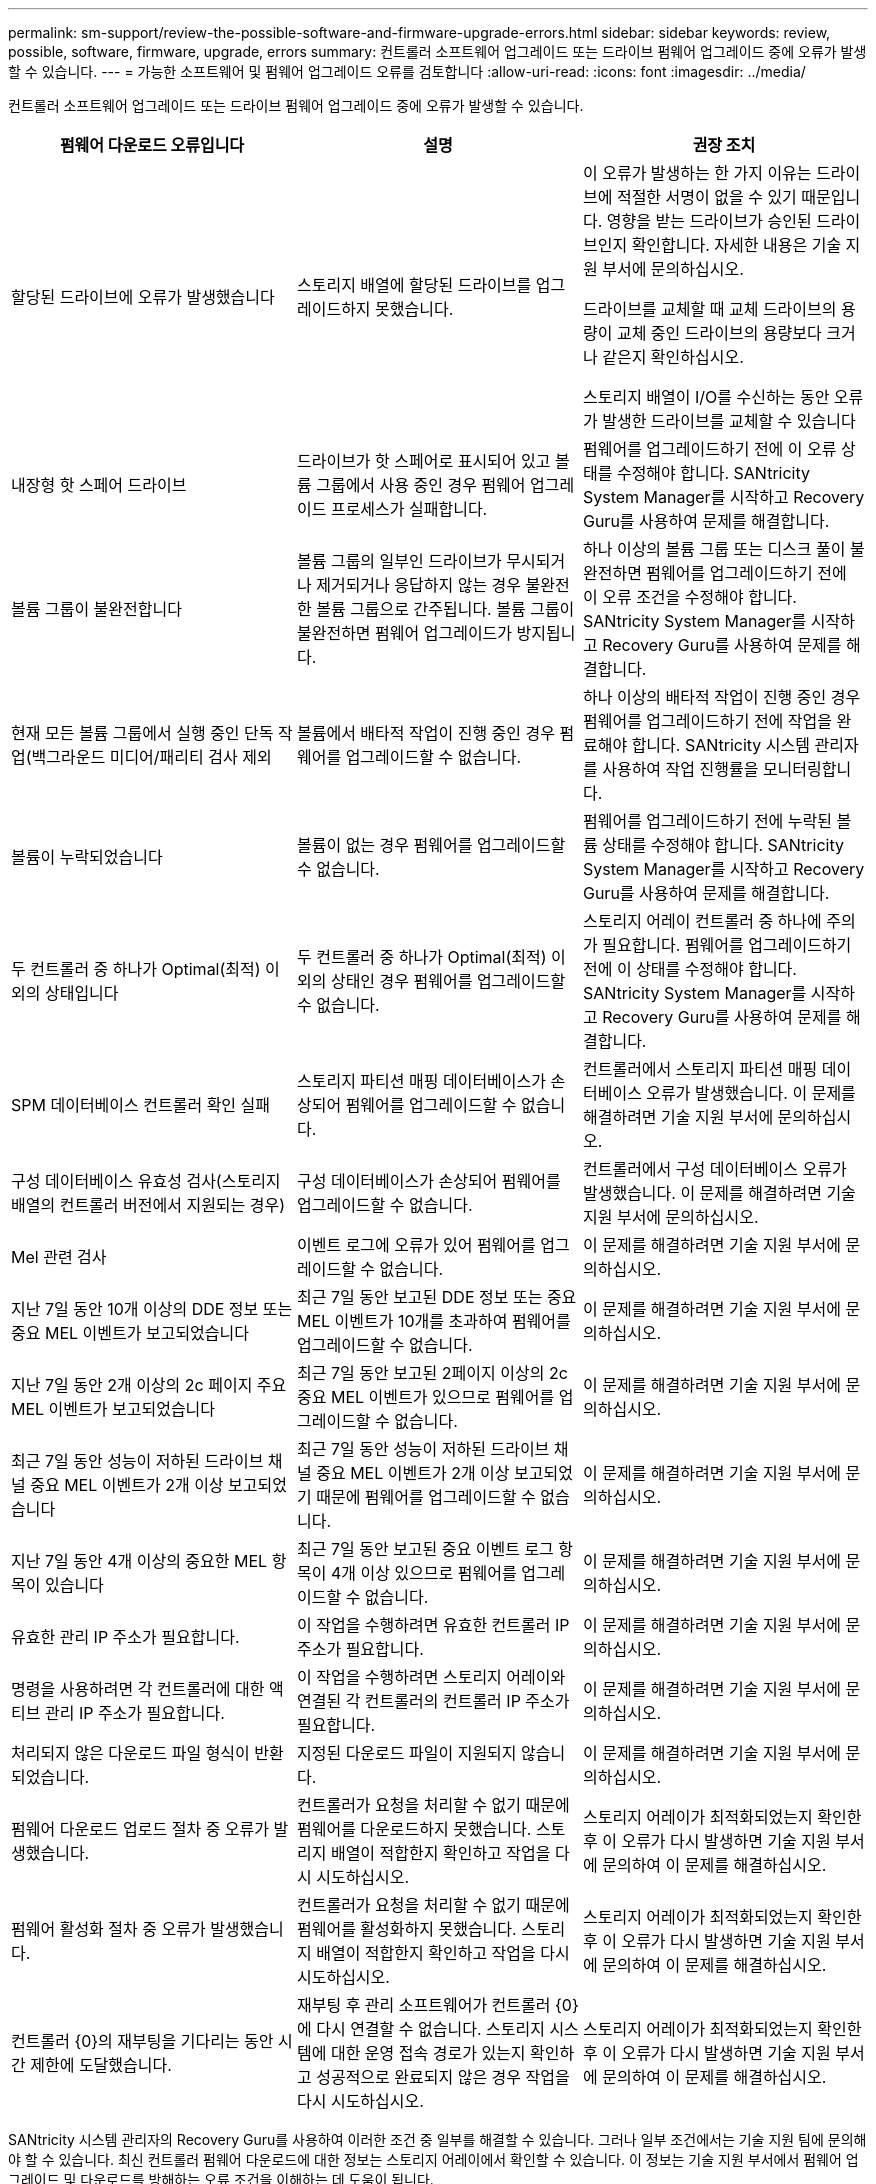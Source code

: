 ---
permalink: sm-support/review-the-possible-software-and-firmware-upgrade-errors.html 
sidebar: sidebar 
keywords: review, possible, software, firmware, upgrade, errors 
summary: 컨트롤러 소프트웨어 업그레이드 또는 드라이브 펌웨어 업그레이드 중에 오류가 발생할 수 있습니다. 
---
= 가능한 소프트웨어 및 펌웨어 업그레이드 오류를 검토합니다
:allow-uri-read: 
:icons: font
:imagesdir: ../media/


[role="lead"]
컨트롤러 소프트웨어 업그레이드 또는 드라이브 펌웨어 업그레이드 중에 오류가 발생할 수 있습니다.

[cols="3*"]
|===
| 펌웨어 다운로드 오류입니다 | 설명 | 권장 조치 


 a| 
할당된 드라이브에 오류가 발생했습니다
 a| 
스토리지 배열에 할당된 드라이브를 업그레이드하지 못했습니다.
 a| 
이 오류가 발생하는 한 가지 이유는 드라이브에 적절한 서명이 없을 수 있기 때문입니다. 영향을 받는 드라이브가 승인된 드라이브인지 확인합니다. 자세한 내용은 기술 지원 부서에 문의하십시오.

드라이브를 교체할 때 교체 드라이브의 용량이 교체 중인 드라이브의 용량보다 크거나 같은지 확인하십시오.

스토리지 배열이 I/O를 수신하는 동안 오류가 발생한 드라이브를 교체할 수 있습니다



 a| 
내장형 핫 스페어 드라이브
 a| 
드라이브가 핫 스페어로 표시되어 있고 볼륨 그룹에서 사용 중인 경우 펌웨어 업그레이드 프로세스가 실패합니다.
 a| 
펌웨어를 업그레이드하기 전에 이 오류 상태를 수정해야 합니다. SANtricity System Manager를 시작하고 Recovery Guru를 사용하여 문제를 해결합니다.



 a| 
볼륨 그룹이 불완전합니다
 a| 
볼륨 그룹의 일부인 드라이브가 무시되거나 제거되거나 응답하지 않는 경우 불완전한 볼륨 그룹으로 간주됩니다. 볼륨 그룹이 불완전하면 펌웨어 업그레이드가 방지됩니다.
 a| 
하나 이상의 볼륨 그룹 또는 디스크 풀이 불완전하면 펌웨어를 업그레이드하기 전에 이 오류 조건을 수정해야 합니다. SANtricity System Manager를 시작하고 Recovery Guru를 사용하여 문제를 해결합니다.



 a| 
현재 모든 볼륨 그룹에서 실행 중인 단독 작업(백그라운드 미디어/패리티 검사 제외
 a| 
볼륨에서 배타적 작업이 진행 중인 경우 펌웨어를 업그레이드할 수 없습니다.
 a| 
하나 이상의 배타적 작업이 진행 중인 경우 펌웨어를 업그레이드하기 전에 작업을 완료해야 합니다. SANtricity 시스템 관리자를 사용하여 작업 진행률을 모니터링합니다.



 a| 
볼륨이 누락되었습니다
 a| 
볼륨이 없는 경우 펌웨어를 업그레이드할 수 없습니다.
 a| 
펌웨어를 업그레이드하기 전에 누락된 볼륨 상태를 수정해야 합니다. SANtricity System Manager를 시작하고 Recovery Guru를 사용하여 문제를 해결합니다.



 a| 
두 컨트롤러 중 하나가 Optimal(최적) 이외의 상태입니다
 a| 
두 컨트롤러 중 하나가 Optimal(최적) 이외의 상태인 경우 펌웨어를 업그레이드할 수 없습니다.
 a| 
스토리지 어레이 컨트롤러 중 하나에 주의가 필요합니다. 펌웨어를 업그레이드하기 전에 이 상태를 수정해야 합니다. SANtricity System Manager를 시작하고 Recovery Guru를 사용하여 문제를 해결합니다.



 a| 
SPM 데이터베이스 컨트롤러 확인 실패
 a| 
스토리지 파티션 매핑 데이터베이스가 손상되어 펌웨어를 업그레이드할 수 없습니다.
 a| 
컨트롤러에서 스토리지 파티션 매핑 데이터베이스 오류가 발생했습니다. 이 문제를 해결하려면 기술 지원 부서에 문의하십시오.



 a| 
구성 데이터베이스 유효성 검사(스토리지 배열의 컨트롤러 버전에서 지원되는 경우)
 a| 
구성 데이터베이스가 손상되어 펌웨어를 업그레이드할 수 없습니다.
 a| 
컨트롤러에서 구성 데이터베이스 오류가 발생했습니다. 이 문제를 해결하려면 기술 지원 부서에 문의하십시오.



 a| 
Mel 관련 검사
 a| 
이벤트 로그에 오류가 있어 펌웨어를 업그레이드할 수 없습니다.
 a| 
이 문제를 해결하려면 기술 지원 부서에 문의하십시오.



 a| 
지난 7일 동안 10개 이상의 DDE 정보 또는 중요 MEL 이벤트가 보고되었습니다
 a| 
최근 7일 동안 보고된 DDE 정보 또는 중요 MEL 이벤트가 10개를 초과하여 펌웨어를 업그레이드할 수 없습니다.
 a| 
이 문제를 해결하려면 기술 지원 부서에 문의하십시오.



 a| 
지난 7일 동안 2개 이상의 2c 페이지 주요 MEL 이벤트가 보고되었습니다
 a| 
최근 7일 동안 보고된 2페이지 이상의 2c 중요 MEL 이벤트가 있으므로 펌웨어를 업그레이드할 수 없습니다.
 a| 
이 문제를 해결하려면 기술 지원 부서에 문의하십시오.



 a| 
최근 7일 동안 성능이 저하된 드라이브 채널 중요 MEL 이벤트가 2개 이상 보고되었습니다
 a| 
최근 7일 동안 성능이 저하된 드라이브 채널 중요 MEL 이벤트가 2개 이상 보고되었기 때문에 펌웨어를 업그레이드할 수 없습니다.
 a| 
이 문제를 해결하려면 기술 지원 부서에 문의하십시오.



 a| 
지난 7일 동안 4개 이상의 중요한 MEL 항목이 있습니다
 a| 
최근 7일 동안 보고된 중요 이벤트 로그 항목이 4개 이상 있으므로 펌웨어를 업그레이드할 수 없습니다.
 a| 
이 문제를 해결하려면 기술 지원 부서에 문의하십시오.



 a| 
유효한 관리 IP 주소가 필요합니다.
 a| 
이 작업을 수행하려면 유효한 컨트롤러 IP 주소가 필요합니다.
 a| 
이 문제를 해결하려면 기술 지원 부서에 문의하십시오.



 a| 
명령을 사용하려면 각 컨트롤러에 대한 액티브 관리 IP 주소가 필요합니다.
 a| 
이 작업을 수행하려면 스토리지 어레이와 연결된 각 컨트롤러의 컨트롤러 IP 주소가 필요합니다.
 a| 
이 문제를 해결하려면 기술 지원 부서에 문의하십시오.



 a| 
처리되지 않은 다운로드 파일 형식이 반환되었습니다.
 a| 
지정된 다운로드 파일이 지원되지 않습니다.
 a| 
이 문제를 해결하려면 기술 지원 부서에 문의하십시오.



 a| 
펌웨어 다운로드 업로드 절차 중 오류가 발생했습니다.
 a| 
컨트롤러가 요청을 처리할 수 없기 때문에 펌웨어를 다운로드하지 못했습니다. 스토리지 배열이 적합한지 확인하고 작업을 다시 시도하십시오.
 a| 
스토리지 어레이가 최적화되었는지 확인한 후 이 오류가 다시 발생하면 기술 지원 부서에 문의하여 이 문제를 해결하십시오.



 a| 
펌웨어 활성화 절차 중 오류가 발생했습니다.
 a| 
컨트롤러가 요청을 처리할 수 없기 때문에 펌웨어를 활성화하지 못했습니다. 스토리지 배열이 적합한지 확인하고 작업을 다시 시도하십시오.
 a| 
스토리지 어레이가 최적화되었는지 확인한 후 이 오류가 다시 발생하면 기술 지원 부서에 문의하여 이 문제를 해결하십시오.



 a| 
컨트롤러 \{0}의 재부팅을 기다리는 동안 시간 제한에 도달했습니다.
 a| 
재부팅 후 관리 소프트웨어가 컨트롤러 \{0}에 다시 연결할 수 없습니다. 스토리지 시스템에 대한 운영 접속 경로가 있는지 확인하고 성공적으로 완료되지 않은 경우 작업을 다시 시도하십시오.
 a| 
스토리지 어레이가 최적화되었는지 확인한 후 이 오류가 다시 발생하면 기술 지원 부서에 문의하여 이 문제를 해결하십시오.

|===
SANtricity 시스템 관리자의 Recovery Guru를 사용하여 이러한 조건 중 일부를 해결할 수 있습니다. 그러나 일부 조건에서는 기술 지원 팀에 문의해야 할 수 있습니다. 최신 컨트롤러 펌웨어 다운로드에 대한 정보는 스토리지 어레이에서 확인할 수 있습니다. 이 정보는 기술 지원 부서에서 펌웨어 업그레이드 및 다운로드를 방해하는 오류 조건을 이해하는 데 도움이 됩니다.
